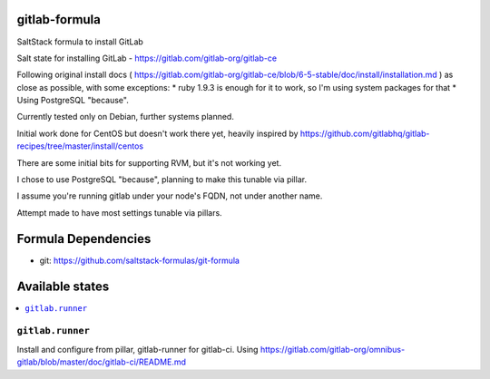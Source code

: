 gitlab-formula
==============

SaltStack formula to install GitLab

Salt state for installing GitLab - https://gitlab.com/gitlab-org/gitlab-ce

Following original install docs ( https://gitlab.com/gitlab-org/gitlab-ce/blob/6-5-stable/doc/install/installation.md ) as close as possible, with some exceptions:
* ruby 1.9.3 is enough for it to work, so I'm using system packages for that
* Using PostgreSQL "because".

Currently tested only on Debian, further systems planned.

Initial work done for CentOS but doesn't work there yet, heavily inspired by https://github.com/gitlabhq/gitlab-recipes/tree/master/install/centos

There are some initial bits for supporting RVM, but it's not working yet.

I chose to use PostgreSQL "because", planning to make this tunable via pillar.

I assume you're running gitlab under your node's FQDN, not under another name.

Attempt made to have most settings tunable via pillars.

Formula Dependencies
====================

* git: https://github.com/saltstack-formulas/git-formula

Available states
================

.. contents::
       :local:

``gitlab.runner``
-----------------

Install and configure from pillar, gitlab-runner for gitlab-ci. Using https://gitlab.com/gitlab-org/omnibus-gitlab/blob/master/doc/gitlab-ci/README.md
